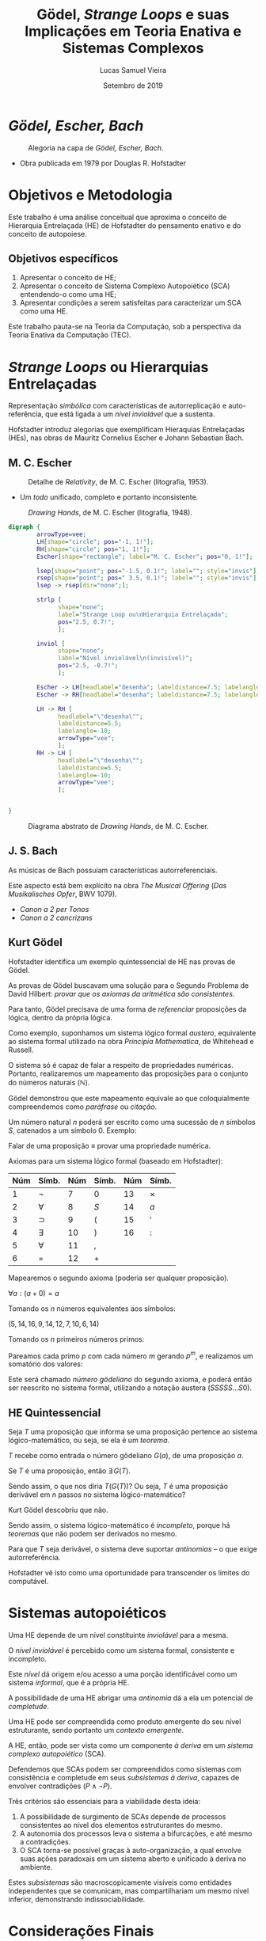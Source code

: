 #+TITLE:          Gödel, /Strange Loops/ e suas Implicações em Teoria Enativa e Sistemas Complexos
#+AUTHOR:         Lucas Samuel Vieira
#+EMAIL:          lucasvieira@protonmail.com
#+DATE:           Setembro de 2019
#+LANGUAGE:       pt_BR
#+REVEAL_ROOT:    ./reveal.js
#+REVEAL_THEME:   serif
#+REVEAL_PLUGINS: (print-pdf zoom)
#+REVEAL_MARGIN:  0.2
#+REVEAL_TRANS:   linear
#+OPTIONS: num:nil timestamp:nil toc:nil
#+OPTIONS: reveal_single_file:t


#+BIND: org-reveal-title-slide "<h3>%t<br/><br/>%a</h3><br/><p>Co-autor: Leonardo Lana de Carvalho<br/>Universidade Federal dos Vales do Jequitinhonha e Mucuri<br/>%d</p>"

* /Gödel, Escher, Bach/

#+ATTR_HTML: :width 50%
#+CAPTION: Alegoria na capa de /Gödel, Escher, Bach/.
[[file:img/geb1.jpg]]

- Obra publicada em 1979 por Douglas R. Hofstadter

* Objetivos e Metodologia

Este trabalho é uma análise conceitual que aproxima o conceito de
Hierarquia Entrelaçada (HE) de Hofstadter do pensamento enativo e do
conceito de autopoiese.

** Objetivos específicos

1. Apresentar o conceito de HE;
2. Apresentar o conceito de Sistema Complexo Autopoiético (SCA)
   entendendo-o como uma HE;
3. Apresentar condições a serem satisfeitas para caracterizar um SCA
   como uma HE.

Este trabalho pauta-se na Teoria da Computação, sob a perspectiva da
Teoria Enativa da Computação (TEC).

* /Strange Loops/ ou Hierarquias Entrelaçadas

# Adicionar citação direta aqui!
Representação /simbólica/ com características de autorreplicação e
auto-referência, que está ligada a um /nível inviolável/ que a
sustenta.

Hofstadter introduz alegorias que exemplificam Hieraquias Entrelaçadas
(HEs), nas obras de Mauritz Cornelius Escher e Johann Sebastian Bach.

** M. C. Escher

#+CAPTION: Detalhe de /Relativity/, de M. C. Escher (litografia, 1953).
#+ATTR_HTML: :width 55%
[[file:img/escher_relativity.jpg]]

- Um /todo/ unificado, completo e portanto inconsistente.

#+REVEAL: split

#+CAPTION: /Drawing Hands/, de M. C. Escher (litografia, 1948).
#+ATTR_HTML: :width 50%
[[file:img/escher_hands.jpg]]

#+REVEAL: split

# Execute este código fonte apenas para gerar a imagem.
#+BEGIN_SRC dot :file img/hands_strangeloop.svg :cmdline -Kfdp -Tsvg :results silent
digraph {
        arrowType=vee;
        LH[shape="circle"; pos="-1, 1!"];
        RH[shape="circle"; pos="1, 1!"];
        Escher[shape="rectangle"; label="M. C. Escher"; pos="0,-1!"];

        lsep[shape="point"; pos="-1.5, 0.1!"; label=""; style="invis"];
        rsep[shape="point"; pos=" 3.5, 0.1!"; label=""; style="invis"];
        lsep -> rsep[dir="none";];

        strlp [
              shape="none";
              label="Strange Loop ou\nHierarquia Entrelaçada";
              pos="2.5, 0.7!";
              ];

        inviol [
              shape="none";
              label="Nível inviolável\n(invisível)";
              pos="2.5, -0.7!";
              ];

        Escher -> LH[headlabel="desenha"; labeldistance=7.5; labelangle=-25];
        Escher -> RH[headlabel="desenha"; labeldistance=7.5; labelangle=25];
        
        LH -> RH [
              headlabel="\"desenha\"";
              labeldistance=5.5;
              labelangle=-10;
              arrowType="vee";
              ];
        RH -> LH [
              headlabel="\"desenha\"";
              labeldistance=5.5;
              labelangle=-10;
              arrowType="vee";
              ];
        
        
}
#+END_SRC

#+CAPTION: Diagrama abstrato de /Drawing Hands/, de M. C. Escher.
#+ATTR_HTML: :width 95%
[[file:img/hands_strangeloop.svg]]

** J. S. Bach

As músicas de Bach possuíam características autorreferenciais.

Este aspecto está bem explícito na obra /The Musical Offering/ (/Das
Musikalisches Opfer/, BWV 1079).

- /Canon a 2 per Tonos/
- /Canon a 2 cancrizans/

** Kurt Gödel

Hofstadter identifica um exemplo quintessencial de HE nas provas de
Gödel.

As provas de Gödel buscavam uma solução para o Segundo Problema de
David Hilbert: /provar que os axiomas da aritmética são consistentes/.

Para tanto, Gödel precisava de uma forma de /referenciar/ proposições da
lógica, dentro da própria lógica.

#+REVEAL: split

Como exemplo, suponhamos um sistema lógico formal /austero/, equivalente
ao sistema formal utilizado na obra /Principia Mathematica/, de
Whitehead e Russell.

O sistema só é capaz de falar a respeito de propriedades
numéricas. Portanto, realizaremos um mapeamento das proposições para o
conjunto do números naturais $(\mathbb{N})$.

Gödel demonstrou que este mapeamento equivale ao que coloquialmente
compreendemos como /paráfrase/ ou /citação/.

#+REVEAL: split

Um número natural $n$ poderá ser escrito como uma sucessão de $n$
símbolos $S$, catenados a um símbolo $0$. Exemplo:

\begin{gather*}
        0 \Rightarrow 0\\
        1 \Rightarrow S0\\
        2 \Rightarrow SS0\\
        3 \Rightarrow SSS0
\end{gather*}

Falar de uma proposição $\equiv$ provar uma propriedade numérica.

#+REVEAL: split

Axiomas para um sistema lógico formal (baseado em Hofstadter):

\begin{gather}
        \forall a:\lnot{}Sa=0\\
        \forall a:(a+0)=a\\
        \forall a:\forall a':(a+Sa')=S(a+a')\\
        \forall a:(a\times{}0)=0\\
        \forall a:\forall a':(a\times{}Sa')=((a\times{}a')+a)
\end{gather}

#+REVEAL: split

| Núm | Símb.     | Núm | Símb. | Núm | Símb.    |
|-----+-----------+-----+-------+-----+----------|
|   1 | $\lnot$   |   7 | $0$   |  13 | $\times$ |
|   2 | $\forall$ |   8 | $S$   |  14 | $a$      |
|   3 | $\supset$ |   9 | $($   |  15 | $'$      |
|   4 | $\exists$ |  10 | $)$   |  16 | $:$      |
|   5 | $\forall$ |  11 | ,     |     |          |
|   6 | $=$       |  12 | $+$   |     |          |

#+REVEAL: split

Mapearemos o segundo axioma (poderia ser qualquer proposição).

$\forall a:(a+0)=a$

Tomando os $n$ números equivalentes aos símbolos:

$(5, 14, 16, 9, 14, 12, 7, 10, 6, 14)$

Tomando os $n$ primeiros números primos:

\begin{equation*}
        (2, 3, 5, 7, 11, 13, 17, 19, 23, 29)
\end{equation*}

#+REVEAL: split

Pareamos cada primo $p$ com cada número $m$ gerando $p^{m}$, e
realizamos um somatório dos valores:

\begin{gather*}
2^{5} + 3^{14} + 5^{16} + 7^{9} + 11^{14} + 13^{12} +\\
17^{7} + 19^{10} + 23^{6} + 29^{4}\\
  = 297.558.642.007.975.828.799
\end{gather*}

Este será chamado /número gödeliano/ do segundo axioma, e poderá então
ser reescrito no sistema formal, utilizando a notação austera
$(SSSSS...S0)$.

** HE Quintessencial

Seja $T$ uma proposição que informa se uma proposição pertence ao
sistema lógico-matemático, ou seja, se ela é um /teorema/.

$T$ recebe como entrada o número gödeliano $G(a)$, de uma proposição
$a$.

Se $T$ é uma proposição, então $\exists\,G(T)$.

Sendo assim, o que nos diria $T(G(T))$? Ou seja, $T$ é uma proposição
derivável em $n$ passos no sistema lógico-matemático?

#+REVEAL: split

# Como apontam Newman e Nagel,...
Kurt Gödel descobriu que não.

Sendo assim, o sistema lógico-matemático é /incompleto/, porque há
/teoremas/ que não podem ser derivados no mesmo.

Para que $T$ seja derivável, o sistema deve suportar /antinomias/ -- o
que exige autorreferência.

# Uma citação viria bem aqui
Hofstadter vê isto como uma oportunidade para transcender os limites
do computável.

* Sistemas autopoiéticos

Uma HE depende de um nível constituinte /inviolável/ para a mesma.

O /nível inviolável/ é percebido como um sistema formal, consistente e
incompleto.

Este /nível/ dá origem e/ou acesso a uma porção identificável como um
sistema /informal/, que é a própria HE.

A possibilidade de uma HE abrigar uma /antinomia/ dá a ela um potencial
de /completude/.

#+REVEAL: split

Uma HE pode ser compreendida como produto emergente do seu nível
estruturante, sendo portanto um /contexto emergente/.

A HE, então, pode ser vista como um componente /à deriva/ em um /sistema
complexo autopoiético/ (SCA).

Defendemos que SCAs podem ser compreendidos como sistemas com
consistência e completude em seus /subsistemas à deriva/, capazes de
envolver contradições $(P \land \lnot P)$.

#+REVEAL: split

Três critérios são essenciais para a viabilidade desta ideia:

1. A possibilidade de surgimento de SCAs depende de processos
   consistentes ao nível dos elementos estruturantes do mesmo.
2. A autonomia dos processos leva o sistema a bifurcações, e até mesmo
   a contradições.
3. O SCA torna-se possível graças à auto-organização, a qual envolve
   suas ações paradoxais em um sistema aberto e unificado à deriva no
   ambiente.

#+REVEAL: split

Estes /subsistemas/ são macroscopicamente visíveis como entidades
independentes que se comunicam, mas compartilhariam um mesmo nível
inferior, demonstrando indissociabilidade.

* Considerações Finais

- Partimos das HEs de Hofstadter;
- Compreendemos as HEs sob a perspectiva do enativismo, como produto
  de comportamento emergente;
- Equiparamos HEs a um sistema /informal/ em contato com um /nível
  constituinte formal/;
- Defendemos que este modelo possui potencial de /completude/ e poderia
  caracterizar SCAs.

#+REVEAL: split

Como perspectivas, buscamos vias formais para modelar e sintetizar
este encapsulamento de um aglomerado de sistemas /formais/ e /informais/
que têm, por definição, a capacidade de interagir mutuamente em suas
computações.

Visamos uma representação formal adequada a longo prazo, enquanto
modelo computacional efetivo de SCAs.

* Agradecimentos

* Referências

#+ATTR_HTML: :style font-size:0.7em;text-align:left;
HOFSTADTER, D. R. *Gödel, Escher, Bach: An eternal golden braid*. New
York: Basic Books, 1979. ISBN 978-0-465-02656-2.

#+ATTR_HTML: :style font-size:0.7em;text-align:left;
NAGEL, E.; NEWMAN, J. R. *Gödel's proof* (revised edition). New York:
New York University Press, 2001. ISBN 0-8147-5816-9.

#+ATTR_HTML: :style font-size:0.7em;text-align:left;
CARVALHO, L. L.; PEREIRA, D. J; COELHO, S. A. *Origins and evolution of
enactive cognitive science:* *Toward an enactive cognitive
architecture*. /Science Direct, volume 16/, pp. 169–17. DOI:
10.1016/j.bica.2015.09.010.

#+ATTR_HTML: :style font-size:0.7em;text-align:left;
VARELA, F. J.; THOMPSON, E.; ROSCH, E. *The embodied mind: Cognitive
Science and Human Experience*. Cambridge: MIT Press, 1991. ISBN:
978-0262529365.

